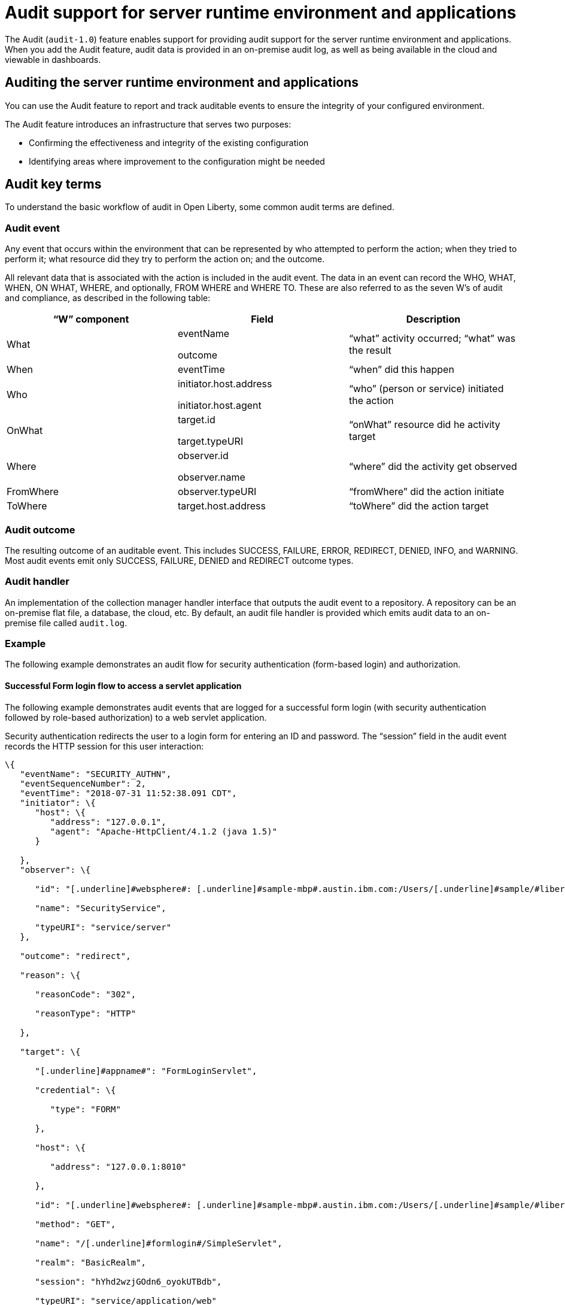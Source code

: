 // Copyright (c) 2018 IBM Corporation and others.
// Licensed under Creative Commons Attribution-NoDerivatives
// 4.0 International (CC BY-ND 4.0)
//   https://creativecommons.org/licenses/by-nd/4.0/
//
// Contributors:
//     IBM Corporation
//
:page-layout: general-reference
:page-type: general
:seo-title: Audit support for server runtime environment and applications - OpenLiberty.io
:seo-description:
= Audit support for server runtime environment and applications

The Audit (`audit-1.0`) feature enables support for providing audit support for the server runtime environment and applications. When you add the Audit feature, audit data is provided in an on-premise audit log, as well as being available in the cloud and viewable in dashboards.

== Auditing the server runtime environment and applications

You can use the Audit feature to report and track auditable events to ensure the integrity of your configured environment.

The Audit feature introduces an infrastructure that serves two purposes:

* Confirming the effectiveness and integrity of the existing configuration
* Identifying areas where improvement to the configuration might be needed


==  Audit key terms

To understand the basic workflow of audit in Open Liberty, some common audit terms are defined.

===  Audit event

Any event that occurs within the environment that can be represented by who attempted to perform the action; when they tried to perform it; what resource did they try to perform the action on; and the outcome.

All relevant data that is associated with the action is included in the audit event. The data in an event can record the WHO, WHAT, WHEN, ON WHAT, WHERE, and optionally, FROM WHERE and WHERE TO. These are also referred to as the seven W’s of audit and compliance, as described in the following table:

[cols=",,",options="header",]
|===
|“W” component |Field |Description
|What a|
eventName

outcome

|“what” activity occurred; “what” was the result
|When |eventTime |“when” did this happen
|Who a|
initiator.host.address

initiator.host.agent

|“who” (person or service) initiated the action
|OnWhat a|
target.id

target.typeURI

|“onWhat” resource did he activity target
|Where a|
observer.id

observer.name

|“where” did the activity get observed
|FromWhere |observer.typeURI |“fromWhere” did the action initiate
|ToWhere |target.host.address |“toWhere” did the action target
|===

=== Audit outcome


The resulting outcome of an auditable event. This includes SUCCESS, FAILURE, ERROR, REDIRECT, DENIED, INFO, and WARNING. Most audit events emit only SUCCESS, FAILURE, DENIED and REDIRECT outcome types.


===  Audit handler

An implementation of the collection manager handler interface that outputs the audit event to a repository. A repository can be an on-premise flat file, a database, the cloud, etc. By default, an audit file handler is provided which emits audit data to an on-premise file called `audit.log`.


=== Example

The following example demonstrates an audit flow for security authentication (form-based login) and authorization.

==== Successful Form login flow to access a servlet application

The following example demonstrates audit events that are logged for a successful form login (with security authentication followed by role-based authorization) to a web servlet application.

Security authentication redirects the user to a login form for entering an ID and password. The “session” field in the audit event records the HTTP session for this user interaction:

[source,json]
----
\{
   "eventName": "SECURITY_AUTHN",
   "eventSequenceNumber": 2,
   "eventTime": "2018-07-31 11:52:38.091 CDT",
   "initiator": \{
      "host": \{
         "address": "127.0.0.1",
         "agent": "Apache-HttpClient/4.1.2 (java 1.5)"
      }

   },
   "observer": \{

      "id": "[.underline]#websphere#: [.underline]#sample-mbp#.austin.ibm.com:/Users/[.underline]#sample/#libertyGit/WS-CD-Open/[.underline]#dev#/build.image/[.underline]#wlp#/[.underline]#usr#/:com.ibm.ws.webcontainer.security.fat.formlogin.audit",

      "name": "SecurityService",

      "typeURI": "service/server"
   },

   "outcome": "redirect",

   "reason": \{

      "reasonCode": "302",

      "reasonType": "HTTP"

   },

   "target": \{

      "[.underline]#appname#": "FormLoginServlet",

      "credential": \{

         "type": "FORM"

      },

      "host": \{

         "address": "127.0.0.1:8010"

      },

      "id": "[.underline]#websphere#: [.underline]#sample-mbp#.austin.ibm.com:/Users/[.underline]#sample/#libertyGit/WS-CD-Open/[.underline]#dev#/build.image/[.underline]#wlp#/[.underline]#usr#/:com.ibm.ws.webcontainer.security.fat.formlogin.audit",

      "method": "GET",

      "name": "/[.underline]#formlogin#/SimpleServlet",

      "realm": "BasicRealm",

      "session": "hYhd2wzjGOdn6_oyokUTBdb",

      "typeURI": "service/application/web"

   }

}
----

The login form is successfully displayed and prompts the user to enter the user ID and password:

[source,json]
----
\{

   "eventName": "SECURITY_AUTHN",

   "eventSequenceNumber": 3,

   "eventTime": "2018-07-31 11:52:38.572 CDT",

   "initiator": \{

      "host": \{

         "address": "127.0.0.1",

         "agent": "Apache-HttpClient/4.1.2 (java 1.5)"

      }

   },

   "observer": \{

      "id": "[.underline]#websphere#: [.underline]#sample-mbp#.austin.ibm.com:/Users/[.underline]#sample/#libertyGit/WS-CD-Open/[.underline]#dev#/build.image/[.underline]#wlp#/[.underline]#usr#/:com.ibm.ws.webcontainer.security.fat.formlogin.audit",

      "name": "SecurityService",

      "typeURI": "service/server"

   },

   "outcome": "success",

   "reason": \{

      "reasonCode": "200",

      "reasonType": "HTTP"

   },

   "target": \{

      "[.underline]#appname#": "/login.jsp",

      "credential": \{

         "token": "BasicRealm",

         "type": "BASIC"

      },

      "host": \{

         "address": "127.0.0.1:8010"

      },

      "id": "[.underline]#websphere#: [.underline]#sample-mbp#.austin.ibm.com:/Users/[.underline]#sample/#libertyGit/WS-CD-Open/[.underline]#dev#/build.image/[.underline]#wlp#/[.underline]#usr#/:com.ibm.ws.webcontainer.security.fat.formlogin.audit",

      "method": "GET",

      "name": "/[.underline]#formlogin#/login.jsp",

      "realm": "BasicRealm",

      "session": "hYhd2wzjGOdn6_oyokUTBdb",

      "typeURI": "service/application/web"

   }

}

\{

   "eventName": "SECURITY_AUTHZ",

   "eventSequenceNumber": 4,

   "eventTime": "2018-07-31 11:52:38.622 CDT",

   "initiator": \{

      "host": \{

         "address": "127.0.0.1",

         "agent": "Apache-HttpClient/4.1.2 (java 1.5)"

      }

   },

   "observer": \{

      "id": "[.underline]#websphere#: [.underline]#sample-mbp#.austin.ibm.com:/Users/[.underline]#sample/#libertyGit/WS-CD-Open/[.underline]#dev#/build.image/[.underline]#wlp#/[.underline]#usr#/:com.ibm.ws.webcontainer.security.fat.formlogin.audit",

      "name": "SecurityService",

      "typeURI": "service/server"

   },

   "outcome": "success",

   "reason": \{

      "reasonCode": "200",

      "reasonType": "HTTP"

   },

   "target": \{

      "[.underline]#appname#": "/login.jsp",

      "credential": \{

         "type": "BASIC"

      },

      "host": \{

         "address": "127.0.0.1:8010"

      },

      "id": "[.underline]#websphere#: [.underline]#sample-mbp#.austin.ibm.com:/Users/[.underline]#sample/#libertyGit/WS-CD-Open/[.underline]#dev#/build.image/[.underline]#wlp#/[.underline]#usr#/:com.ibm.ws.webcontainer.security.fat.formlogin.audit",

      "method": "GET",

      "name": "/[.underline]#formlogin#/login.jsp",

      "realm": "BasicRealm",

      "session": "hYhd2wzjGOdn6_oyokUTBdb",

      "typeURI": "service/application/web"

   }

}
----

The user ID (`user1`) is successfully authenticated against the Basic User registry:

[source,json]
----
\{

   "eventName": "SECURITY_AUTHN",

   "eventSequenceNumber": 5,

   "eventTime": "2018-07-31 11:52:39.383 CDT",

   "initiator": \{

      "host": \{

         "address": "127.0.0.1",

         "agent": "Apache-HttpClient/4.1.2 (java 1.5)"

      }

   },

   "observer": \{

      "id": "[.underline]#websphere#: sample-mbp.austin.ibm.com:/Users/sample/libertyGit/WS-CD-Open/[.underline]#dev#/build.image/[.underline]#wlp#/[.underline]#usr#/:com.ibm.ws.webcontainer.security.fat.formlogin.audit",

      "name": "SecurityService",

      "typeURI": "service/server"

   },

   "outcome": "success",

   "reason": \{

      "reasonCode": "200",

      "reasonType": "HTTP"

   },

   "target": \{

      "[.underline]#appname#": "FormLoginServlet",

      "credential": \{

         "token": "user1",

         "type": "LtpaToken2"

      },

      "host": \{

         "address": "127.0.0.1:8010"

      },

      "id": "[.underline]#websphere#: sample-mbp.austin.ibm.com:/Users/sample/libertyGit/WS-CD-Open/[.underline]#dev#/build.image/[.underline]#wlp#/[.underline]#usr#/:com.ibm.ws.webcontainer.security.fat.formlogin.audit",

      "method": "GET",

      "name": "/[.underline]#formlogin#/SimpleServlet",

      "realm": "BasicRealm",

      "session": "hYhd2wzjGOdn6_oyokUTBdb",

      "typeURI": "service/application/web"

   }

}
----

The user ID (`user1`) is successfully authorized to access the FormLoginServlet application because the user is in the required Employee or Manager role:

[source,json]
----
\{

   "eventName": "SECURITY_AUTHZ",

   "eventSequenceNumber": 6,

   "eventTime": "2018-07-31 11:52:39.410 CDT",

   "initiator": \{

      "host": \{

         "address": "127.0.0.1",

         "agent": "Apache-HttpClient/4.1.2 (java 1.5)"

      }

   },

   "observer": \{

      "id": "[.underline]#websphere#: sample-mbp.austin.ibm.com:/Users/sample/libertyGit/WS-CD-Open/[.underline]#dev#/build.image/[.underline]#wlp#/[.underline]#usr#/:com.ibm.ws.webcontainer.security.fat.formlogin.audit",

      "name": "SecurityService",

      "typeURI": "service/server"

   },

   "outcome": "success",

   "reason": \{

      "reasonCode": "200",

      "reasonType": "HTTP"

   },

   "target": \{

      "[.underline]#appname#": "FormLoginServlet",

      "credential": \{

         "token": "user1",

         "type": "LtpaToken2"

      },

      "host": \{

         "address": "127.0.0.1:8010"

      },

      "id": "[.underline]#websphere#: sample-mbp.austin.ibm.com:/Users/sample/libertyGit/WS-CD-Open/[.underline]#dev#/build.image/[.underline]#wlp#/[.underline]#usr#/:com.ibm.ws.webcontainer.security.fat.formlogin.audit",

      "method": "GET",

      "name": "/[.underline]#formlogin#/SimpleServlet",

      "realm": "BasicRealm",

      "role": \{

         "names": "[Employee, Manager]"

      },

      "session": "hYhd2wzjGOdn6_oyokUTBdb",

      "typeURI": "service/application/web"

   }

}

----


==== Failed form login authentication

The following example demonstrates the audit events that are logged for a failed form login by a user who cannot be authenticated against the user registry.

Security authentication redirects the user to a login form for entering an ID and password. The `session` field in the audit event records the HTTP session for this user interaction:

[source,json]
----
\{

   "eventName": "SECURITY_AUTHN",

   "eventSequenceNumber": 2,

   "eventTime": "2018-07-31 13:46:54.423 CDT",

   "initiator": \{

      "host": \{

         "address": "127.0.0.1",

         "agent": "Apache-HttpClient/4.1.2 (java 1.5)"

      }

   },

   "observer": \{

      "id": "[.underline]#websphere#: sample-mbp.austin.ibm.com:/Users/sample/libertyGit/WS-CD-Open/[.underline]#dev#/build.image/[.underline]#wlp#/[.underline]#usr#/:com.ibm.ws.webcontainer.security.fat.formlogin.audit",

      "name": "SecurityService",

      "typeURI": "service/server"

   },

   "outcome": "redirect",

   "reason": \{

      "reasonCode": "302",

      "reasonType": "HTTP"

   },

   "target": \{

      "[.underline]#appname#": "FormLoginServlet",

      "credential": \{

         "type": "FORM"

      },

      "host": \{

         "address": "127.0.0.1:8010"

      },

      "id": "[.underline]#websphere#: sample-mbp.austin.ibm.com:/Users/sample/libertyGit/WS-CD-Open/[.underline]#dev#/build.image/[.underline]#wlp#/[.underline]#usr#/:com.ibm.ws.webcontainer.security.fat.formlogin.audit",

      "method": "GET",

      "name": "/[.underline]#formlogin#/SimpleServlet",

      "realm": "BasicRealm",

      "session": "0EREOocFtP9s4VvptJ4DHhi",

      "typeURI": "service/application/web"

   }

}
----

The login form is successfully displayed and prompts the user to enter the user ID and password:

[source,json]
----
\{

   "eventName": "SECURITY_AUTHN",

   "eventSequenceNumber": 3,

   "eventTime": "2018-07-31 13:46:54.966 CDT",

   "initiator": \{

      "host": \{

         "address": "127.0.0.1",

         "agent": "Apache-HttpClient/4.1.2 (java 1.5)"

      }

   },

   "observer": \{

      "id": "[.underline]#websphere#: sample-mbp.austin.ibm.com:/Users/sample/libertyGit/WS-CD-Open/[.underline]#dev#/build.image/[.underline]#wlp#/[.underline]#usr#/:com.ibm.ws.webcontainer.security.fat.formlogin.audit",

      "name": "SecurityService",

      "typeURI": "service/server"

   },

   "outcome": "success",

   "reason": \{

      "reasonCode": "200",

      "reasonType": "HTTP"

   },

   "target": \{

      "[.underline]#appname#": "/login.jsp",

      "credential": \{

         "token": "BasicRealm",

         "type": "BASIC"

      },

      "host": \{

         "address": "127.0.0.1:8010"

      },

      "id": "[.underline]#websphere#: sample-mbp.austin.ibm.com:/Users/sample/libertyGit/WS-CD-Open/[.underline]#dev#/build.image/[.underline]#wlp#/[.underline]#usr#/:com.ibm.ws.webcontainer.security.fat.formlogin.audit",

      "method": "GET",

      "name": "/[.underline]#formlogin#/login.jsp",

      "realm": "BasicRealm",

      "session": "0EREOocFtP9s4VvptJ4DHhi",

      "typeURI": "service/application/web"

   }

}

\{

   "eventName": "SECURITY_AUTHZ",

   "eventSequenceNumber": 4,

   "eventTime": "2018-07-31 13:46:55.014 CDT",

   "initiator": \{

      "host": \{

         "address": "127.0.0.1",

         "agent": "Apache-HttpClient/4.1.2 (java 1.5)"

      }

   },

   "observer": \{

      "id": "[.underline]#websphere#: sample-mbp.austin.ibm.com:/Users/sample/libertyGit/WS-CD-Open/[.underline]#dev#/build.image/[.underline]#wlp#/[.underline]#usr#/:com.ibm.ws.webcontainer.security.fat.formlogin.audit",

      "name": "SecurityService",

      "typeURI": "service/server"

   },

   "outcome": "success",

   "reason": \{

      "reasonCode": "200",

      "reasonType": "HTTP"

   },

   "target": \{

      "[.underline]#appname#": "/login.jsp",

      "credential": \{

         "type": "BASIC"

      },

      "host": \{

         "address": "127.0.0.1:8010"

      },

      "id": "[.underline]#websphere#: sample-mbp.austin.ibm.com:/Users/sample/libertyGit/WS-CD-Open/[.underline]#dev#/build.image/[.underline]#wlp#/[.underline]#usr#/:com.ibm.ws.webcontainer.security.fat.formlogin.audit",

      "method": "GET",

      "name": "/[.underline]#formlogin#/login.jsp",

      "realm": "BasicRealm",

      "session": "0EREOocFtP9s4VvptJ4DHhi",

      "typeURI": "service/application/web"

   }

}
----

The user ID (`baduser`) fails authentication against the user registry and the user login is denied:

[source,json]
----
\{

   "eventName": "SECURITY_AUTHN",

   "eventSequenceNumber": 5,

   "eventTime": "2018-07-31 13:46:55.205 CDT",

   "initiator": \{

      "host": \{

         "address": "127.0.0.1",

         "agent": "Apache-HttpClient/4.1.2 (java 1.5)"

      }

   },

   "observer": \{

      "id": "[.underline]#websphere#: sample-mbp.austin.ibm.com:/Users/sample/libertyGit/WS-CD-Open/[.underline]#dev#/build.image/[.underline]#wlp#/[.underline]#usr#/:com.ibm.ws.webcontainer.security.fat.formlogin.audit",

      "name": "SecurityService",

      "typeURI": "service/server"

   },

   "outcome": "denied",

   "reason": \{

      "reasonCode": "403",

      "reasonType": "HTTP"

   },

   "target": \{

      "[.underline]#appname#": "null",

      "credential": \{

         "token": "[.underline]#baduser#",

         "type": "FORM"

      },

      "host": \{

         "address": "127.0.0.1:8010"

      },

      "id": "[.underline]#websphere#: sample-mbp.austin.ibm.com:/Users/sample/libertyGit/WS-CD-Open/[.underline]#dev#/build.image/[.underline]#wlp#/[.underline]#usr#/:com.ibm.ws.webcontainer.security.fat.formlogin.audit",

      "method": "POST",

      "name": "/[.underline]#formlogin#/j_security_check",

      "realm": "BasicRealm",

      "session": "0EREOocFtP9s4VvptJ4DHhi",

      "typeURI": "service/application/web"

   }

}
----
